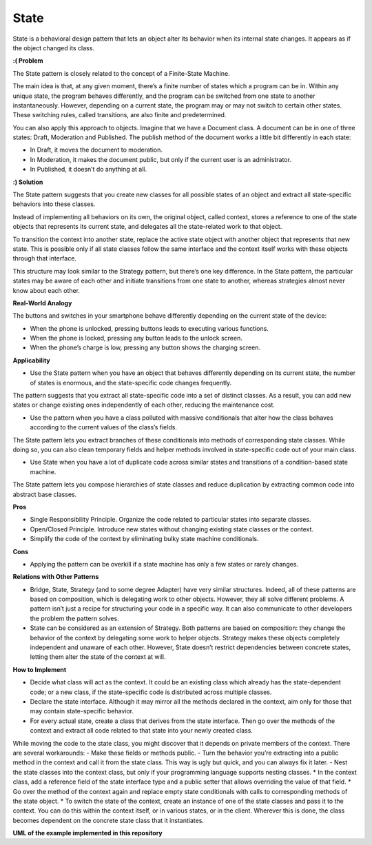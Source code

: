 State
=====

State is a behavioral design pattern that lets an object alter its behavior when its internal state changes. It appears as if the object changed its class.

**:( Problem**

The State pattern is closely related to the concept of a Finite-State Machine.

The main idea is that, at any given moment, there’s a finite number of states which a program can be in. Within any unique state, the program behaves differently, and the program can be switched from one state to another instantaneously. However, depending on a current state, the program may or may not switch to certain other states. These switching rules, called transitions, are also finite and predetermined.

You can also apply this approach to objects. Imagine that we have a Document class. A document can be in one of three states: Draft, Moderation and Published. The publish method of the document works a little bit differently in each state:

* In Draft, it moves the document to moderation.
* In Moderation, it makes the document public, but only if the current user is an administrator.
* In Published, it doesn’t do anything at all.

**:) Solution**

The State pattern suggests that you create new classes for all possible states of an object and extract all state-specific behaviors into these classes.

Instead of implementing all behaviors on its own, the original object, called context, stores a reference to one of the state objects that represents its current state, and delegates all the state-related work to that object.

To transition the context into another state, replace the active state object with another object that represents that new state. This is possible only if all state classes follow the same interface and the context itself works with these objects through that interface.

This structure may look similar to the Strategy pattern, but there’s one key difference. In the State pattern, the particular states may be aware of each other and initiate transitions from one state to another, whereas strategies almost never know about each other.

**Real-World Analogy**

The buttons and switches in your smartphone behave differently depending on the current state of the device:

* When the phone is unlocked, pressing buttons leads to executing various functions.
* When the phone is locked, pressing any button leads to the unlock screen.
* When the phone’s charge is low, pressing any button shows the charging screen.

**Applicability**

* Use the State pattern when you have an object that behaves differently depending on its current state, the number of states is enormous, and the state-specific code changes frequently.

The pattern suggests that you extract all state-specific code into a set of distinct classes. As a result, you can add new states or change existing ones independently of each other, reducing the maintenance cost.

* Use the pattern when you have a class polluted with massive conditionals that alter how the class behaves according to the current values of the class’s fields.

The State pattern lets you extract branches of these conditionals into methods of corresponding state classes. While doing so, you can also clean temporary fields and helper methods involved in state-specific code out of your main class.

* Use State when you have a lot of duplicate code across similar states and transitions of a condition-based state machine.

The State pattern lets you compose hierarchies of state classes and reduce duplication by extracting common code into abstract base classes.

**Pros**

* Single Responsibility Principle. Organize the code related to particular states into separate classes.
* Open/Closed Principle. Introduce new states without changing existing state classes or the context.
* Simplify the code of the context by eliminating bulky state machine conditionals.

**Cons**

* Applying the pattern can be overkill if a state machine has only a few states or rarely changes.

**Relations with Other Patterns**

* Bridge, State, Strategy (and to some degree Adapter) have very similar structures. Indeed, all of these patterns are based on composition, which is delegating work to other objects. However, they all solve different problems. A pattern isn’t just a recipe for structuring your code in a specific way. It can also communicate to other developers the problem the pattern solves.
* State can be considered as an extension of Strategy. Both patterns are based on composition: they change the behavior of the context by delegating some work to helper objects. Strategy makes these objects completely independent and unaware of each other. However, State doesn’t restrict dependencies between concrete states, letting them alter the state of the context at will.

**How to Implement**

* Decide what class will act as the context. It could be an existing class which already has the state-dependent code; or a new class, if the state-specific code is distributed across multiple classes.
* Declare the state interface. Although it may mirror all the methods declared in the context, aim only for those that may contain state-specific behavior.
* For every actual state, create a class that derives from the state interface. Then go over the methods of the context and extract all code related to that state into your newly created class.

While moving the code to the state class, you might discover that it depends on private members of the context. There are several workarounds:
- Make these fields or methods public.
- Turn the behavior you’re extracting into a public method in the context and call it from the state class. This way is ugly but quick, and you can always fix it later.
- Nest the state classes into the context class, but only if your programming language supports nesting classes.
* In the context class, add a reference field of the state interface type and a public setter that allows overriding the value of that field.
* Go over the method of the context again and replace empty state conditionals with calls to corresponding methods of the state object.
* To switch the state of the context, create an instance of one of the state classes and pass it to the context. You can do this within the context itself, or in various states, or in the client. Wherever this is done, the class becomes dependent on the concrete state class that it instantiates.

**UML of the example implemented in this repository**

.. uml::

    @startuml

        skinparam classAttributeIconSize 0

        State <|.. Latte
        State <|.. Cappuccino
        Context <-- Latte
        Context <-- Cappuccino
        Context o-- State

        abstract class State {
        + context
        + check_if_order_made
        + prepare_coffee()
        }

        class Latte {
        + check_if_order_made
        + prepare_coffee()
        }

        class Cappuccino {
        + check_if_order_made
        + prepare_coffee()
        }

        class Context {
        - state
        + transition_to()
        + check_order()
        + process_order()
        }


    @enduml
